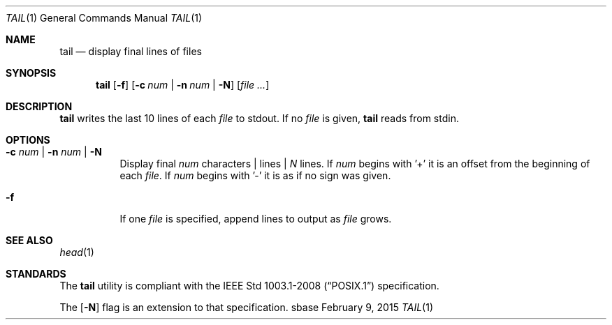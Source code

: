 .Dd February 9, 2015
.Dt TAIL 1
.Os sbase
.Sh NAME
.Nm tail
.Nd display final lines of files
.Sh SYNOPSIS
.Nm
.Op Fl f
.Op Fl c Ar num | Fl n Ar num | Fl N
.Op Ar file ...
.Sh DESCRIPTION
.Nm
writes the last 10 lines of each
.Ar file
to stdout. If no
.Ar file
is given,
.Nm
reads from stdin.
.Sh OPTIONS
.Bl -tag -width Ds
.It Fl c Ar num | Fl n Ar num | Fl N
Display final
.Ar num
characters | lines |
.Ar N
lines. If
.Ar num
begins with '+'
it is an offset from the beginning of each
.Ar file .
If
.Ar num
begins with '-' it is as if no sign was given.
.It Fl f
If one
.Ar file
is specified, append lines to output as
.Ar file
grows.
.El
.Sh SEE ALSO
.Xr head 1
.Sh STANDARDS
The
.Nm
utility is compliant with the
.St -p1003.1-2008
specification.
.Pp
The
.Op Fl N
flag is an extension to that specification.
